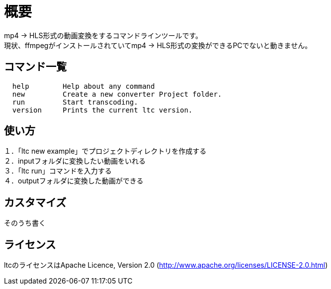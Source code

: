 = 概要

mp4 → HLS形式の動画変換をするコマンドラインツールです。 +
現状、ffmpegがインストールされていてmp4 → HLS形式の変換ができるPCでないと動きません。 +

== コマンド一覧

[source, terminal]
----
  help        Help about any command
  new         Create a new converter Project folder.
  run         Start transcoding.
  version     Prints the current ltc version.
----


== 使い方

１．「ltc new example」でプロジェクトディレクトリを作成する +
２．inputフォルダに変換したい動画をいれる +
３．「ltc run」コマンドを入力する +
４．outputフォルダに変換した動画ができる +

== カスタマイズ

そのうち書く

== ライセンス

ltcのライセンスはApache Licence, Version 2.0 (http://www.apache.org/licenses/LICENSE-2.0.html)
